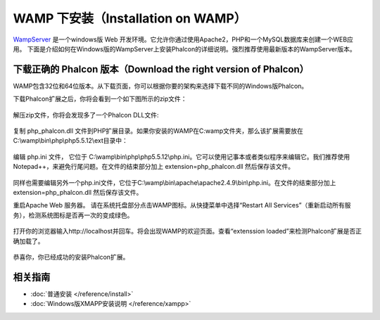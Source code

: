 WAMP 下安装（Installation on WAMP）
===================================

WampServer_ 是一个windows版 Web 开发环境。它允许你通过使用Apache2，PHP和一个MySQL数据库来创建一个WEB应用。 下面是介绍如何在Windows版的WampServer上安装Phalcon的详细说明。强烈推荐使用最新版本的WampServer版本。

下载正确的 Phalcon 版本（Download the right version of Phalcon）
----------------------------------------------------------------
WAMP包含32位和64位版本。从下载页面，你可以根据你要的架构来选择下载不同的Windows版Phalcon。

下载Phalcon扩展之后，你将会看到一个如下图所示的zip文件：

.. figure:: ../_static/img/xampp-1.png
    :align: center

解压zip文件，你将会发现多了一个Phalcon DLL文件:

.. figure:: ../_static/img/xampp-2.png
    :align: center

复制 php_phalcon.dll 文件到PHP扩展目录。如果你安装的WAMP在C:\wamp文件夹，那么该扩展需要放在C:\\wamp\\bin\\php\\php5.5.12\\ext目录中：

.. figure:: ../_static/img/wamp-1.png
    :align: center

编辑 php.ini 文件， 它位于 C:\\wamp\\bin\\php\\php5.5.12\\php.ini。它可以使用记事本或者类似程序来编辑它。我们推荐使用Notepad++，来避免行尾问题。在文件的结束部分加上 extension=php_phalcon.dll 然后保存该文件。

.. figure:: ../_static/img/wamp-2.png
    :align: center

同样也需要编辑另外一个php.ini文件，它位于C:\\wamp\\bin\\apache\\apache2.4.9\\bin\\php.ini。在文件的结束部分加上 extension=php_phalcon.dll 然后保存该文件。

重启Apache Web 服务器。 请在系统托盘部分点击WAMP图标。从快捷菜单中选择“Restart All Services”（重新启动所有服务），检测系统图标是否再一次的变成绿色。

.. figure:: ../_static/img/wamp-3.png
    :align: center

打开你的浏览器输入http://localhost并回车。将会出现WAMP的欢迎页面。查看“extenssion loaded”来检测Phalcon扩展是否正确加载了。

.. figure:: ../_static/img/wamp-4.png
    :align: center

恭喜你，你已经成功的安装Phalcon扩展。

相关指南
--------------
* :doc:`普通安装 </reference/install>`
* :doc:`Windows版XMAPP安装说明 </reference/xampp>`

.. _WampServer: http://www.wampserver.com/en/
